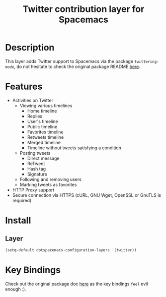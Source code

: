 #+TITLE: Twitter contribution layer for Spacemacs
[[file:img/twitter.png]]
* Table of Contents                                                     :TOC_4_org:noexport:
 - [[Description][Description]]
 - [[Features][Features]]
 - [[Install][Install]]
   - [[Layer][Layer]]
 - [[Key Bindings][Key Bindings]]

* Description
This layer adds Twitter support to Spacemacs via the package =twittering-mode=,
do not hesitate to check the original package README [[https://github.com/hayamiz/twittering-mode][here]].

* Features
- Activities on Twitter
  - Viewing various timelines
    - Home timeline
    - Replies
    - User's timeline
    - Public timeline
    - Favorites timeline
    - Retweets timeline
    - Merged timeline
    - Timeline without tweets satisfying a condition
  - Posting tweets
    - Direct message
    - ReTweet
    - Hash tag
    - Signature
  - Following and removing users
  - Marking tweets as favorites
- HTTP Proxy support
- Secure connection via HTTPS (cURL, GNU Wget, OpenSSL or GnuTLS is required)

* Install
** Layer
#+begin_src emacs-lisp
  (setq-default dotspacemacs-configuration-layers '(twitter))
#+end_src

* Key Bindings

Check out the original package doc [[https://github.com/hayamiz/twittering-mode/blob/master/README.markdown#usage][here]] as the key bindings =feel= evil enough :).
